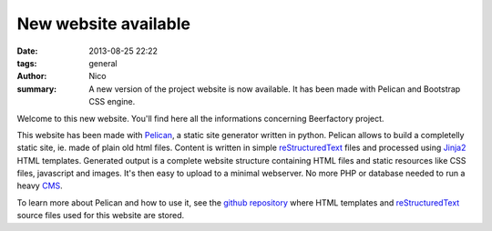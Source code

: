 New website available
#####################

:date: 2013-08-25 22:22
:tags: general
:author: Nico
:summary: A new version of the project website is now available. It has been made with Pelican and Bootstrap CSS engine.

Welcome to this new website. You'll find here all the informations concerning Beerfactory project.

This website has been made with `Pelican <http://blog.getpelican.com/>`_, a static site generator written in python. Pelican allows to build a completelly static site, ie. made of plain old html files. Content is written in simple `reStructuredText <http://docutils.sourceforge.net/rst.html>`_ files and processed using `Jinja2 <http://jinja.pocoo.org/>`_ HTML templates. Generated output is a complete website structure containing HTML files and static resources like CSS files, javascript and images. It's then easy to upload to a minimal webserver. No more PHP or database needed to run a heavy `CMS <http://en.wikipedia.org/wiki/Content_management_system>`_.

To learn more about Pelican and how to use it, see the `github repository <https://github.com/beerfactory/beerfactory-site>`_ where HTML templates and `reStructuredText <http://docutils.sourceforge.net/rst.html>`_ source files used for this website are stored.
